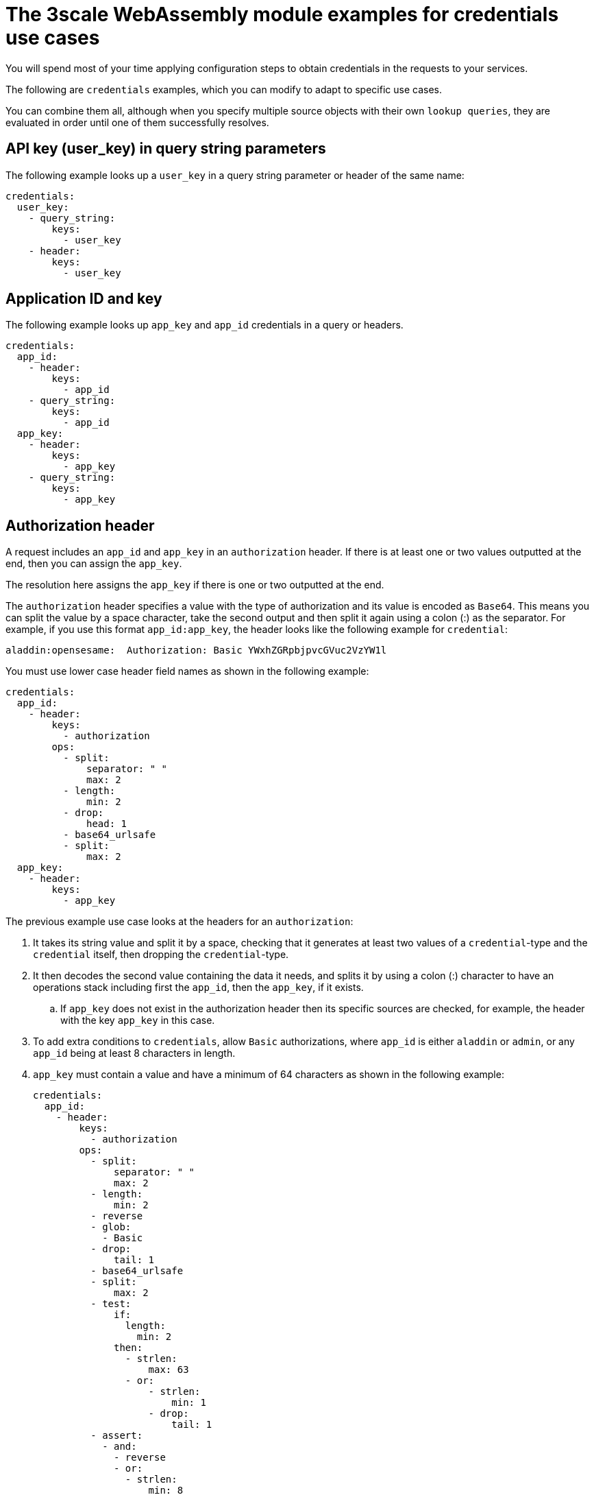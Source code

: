 // Module included in the following assembly:
//
// service_mesh/v2x/ossm-threescale-webassembly-module.adoc

[id="ossm-threescale-webassembly-module-examples-for-credentials-use-cases_{context}"]
= The 3scale WebAssembly module examples for credentials use cases

You will spend most of your time applying configuration steps to obtain credentials in the requests to your services.

The following are `credentials` examples, which you can modify to adapt to specific use cases.

You can combine them all, although when you specify multiple source objects with their own `lookup queries`, they are evaluated in order until one of them successfully resolves.

[id="api-key-in-query-string-parameters_{context}"]
== API key (user_key) in query string parameters
The following example looks up a `user_key` in a query string parameter or header of the same name:

[source,yaml]
----
credentials:
  user_key:
    - query_string:
        keys:
          - user_key
    - header:
        keys:
          - user_key
----

[id="application-id-and-key_{context}"]
== Application ID and key
The following example looks up `app_key` and `app_id` credentials in a query or headers.

[source,yaml]
----
credentials:
  app_id:
    - header:
        keys:
          - app_id
    - query_string:
        keys:
          - app_id
  app_key:
    - header:
        keys:
          - app_key
    - query_string:
        keys:
          - app_key
----

[id="authorization-header_{context}"]
== Authorization header
A request includes an `app_id` and `app_key` in an `authorization` header. If there is at least one or two values outputted at the end, then you can assign the `app_key`.

The resolution here assigns the `app_key` if there is one or two outputted at the end.

The `authorization` header specifies a value with the type of authorization and its value is encoded as `Base64`. This means you can split the value by a space character, take the second output and then split it again using a colon (:) as the separator. For example, if you use this format `app_id:app_key`, the header looks like the following example for `credential`:

----
aladdin:opensesame:  Authorization: Basic YWxhZGRpbjpvcGVuc2VzYW1l
----

You must use lower case header field names as shown in the following example:

[source,yaml]
----
credentials:
  app_id:
    - header:
        keys:
          - authorization
        ops:
          - split:
              separator: " "
              max: 2
          - length:
              min: 2
          - drop:
              head: 1
          - base64_urlsafe
          - split:
              max: 2
  app_key:
    - header:
        keys:
          - app_key
----

The previous example use case looks at the headers for an `authorization`:

. It takes its string value and split it by a space, checking that it generates at least two values of a `credential`-type and the `credential` itself, then dropping the `credential`-type.
. It then decodes the second value containing the data it needs, and splits it by using a colon (:) character to have an operations stack including first the `app_id`, then the `app_key`, if it exists.
.. If `app_key` does not exist in the authorization header then its specific sources are checked, for example, the header with the key `app_key` in this case.
. To add extra conditions to `credentials`, allow `Basic` authorizations, where `app_id` is either `aladdin` or `admin`, or any `app_id` being at least 8 characters in length.
. `app_key` must contain a value and have a minimum of 64 characters as shown in the following example:
+
[source,yaml]
----
credentials:
  app_id:
    - header:
        keys:
          - authorization
        ops:
          - split:
              separator: " "
              max: 2
          - length:
              min: 2
          - reverse
          - glob:
            - Basic
          - drop:
              tail: 1
          - base64_urlsafe
          - split:
              max: 2
          - test:
              if:
                length:
                  min: 2
              then:
                - strlen:
                    max: 63
                - or:
                    - strlen:
                        min: 1
                    - drop:
                        tail: 1
          - assert:
            - and:
              - reverse
              - or:
                - strlen:
                    min: 8
                - glob:
                  - aladdin
                  - admin
----
+
. After picking up the `authorization` header value, you get a `Basic` `credential`-type by reversing the stack so that the type is placed on top.
. Run a glob match on it. When it validates, and the credential is decoded and split, you get the `app_id` at the bottom of the stack, and potentially the `app_key` at the top.
. Run a `test:` if there are two values in the stack, meaning an `app_key` was acquired.
.. Ensure the string length is between 1 and 63, including `app_id` and `app_key`. If the key's length is zero, drop it and continue as if no key exists. If there was only an `app_id` and no `app_key`, the missing else branch indicates a successful test and evaluation continues.

The last operation, `assert`, indicates that no side-effects make it into the stack. You can then modify the stack:

. Reverse the stack to have the `app_id` at the top.
.. Whether or not an `app_key` is present, reversing the stack ensures `app_id` is at the top.
. Use `and` to preserve the contents of the stack across tests.
+
Then use one of the following possibilities:
+
* Make sure `app_id` has a string length of at least 8.
* Make sure `app_id` matches either `aladdin` or `admin`.

[id="openid-connect-use-case_{context}"]
== OpenID Connect (OIDC) use case
For {SMProductShortName} and the 3scale Istio adapter, you must deploy a `RequestAuthentication` as shown in the following example, filling in your own workload data and `jwtRules`:

[source,yaml]
----
apiVersion: security.istio.io/v1beta1
kind: RequestAuthentication
metadata:
  name: jwt-example
  namespace: bookinfo
spec:
  selector:
    matchLabels:
      app: productpage
  jwtRules:
  - issuer: >-
      http://keycloak-keycloak.34.242.107.254.nip.io/auth/realms/3scale-keycloak
    jwksUri: >-
      http://keycloak-keycloak.34.242.107.254.nip.io/auth/realms/3scale-keycloak/protocol/openid-connect/certs
----

When you apply the `RequestAuthentication`, it configures `Envoy` with a link:https://www.envoyproxy.io/docs/envoy/v1.19.0/api-v3/extensions/filters/http/jwt_authn/v3/config.proto.html[native plugin] to validate `JWT` tokens. The proxy validates everything before running the module so any requests that fail do not make it to the 3scale WebAssembly module.

When a `JWT` token is validated, the proxy stores its contents in an internal metadata object, with an entry whose key depends on the specific configuration of the plugin. This use case gives you the ability to look up structure objects with a single entry containing an unknown key name.

The 3scale `app_id` for OIDC matches the OAuth `client_id`. This is found in the `azp` or `aud` fields of `JWT` tokens.

To get `app_id` field from Envoy's native `JWT` authentication filter, see the following example:

[source,yaml]
----
credentials:
  app_id:
    - filter:
        path:
          - envoy.filters.http.jwt_authn
          - "0"
        keys:
          - azp
          - aud
        ops:
          - take:
              head: 1
----

The example instructs the module to use the `filter` source type to look up filter metadata for an object from the `Envoy`-specific `JWT` authentication native plugin. This plugin includes the `JWT` token as part of a structure object with a single entry and a pre-configured name. Use `0` to specify that you will only access the single entry.

The resulting value is a structure for which you will resolve two fields:

* `azp`: The value where `app_id` is found.
* `aud`: The value where this information can also be found.

The operation ensures only one value is held for assignment.

[id="picking-up-the-jwt-token-from-a-header_{context}"]
== Picking up the JWT token from a header
Some setups might have validation processes for `JWT` tokens where the validated token would reach this module via a header in JSON format.

To get the `app_id`, see the following example:

[source,yaml]
----
credentials:
  app_id:
    - header:
        keys:
          - x-jwt-payload
        ops:
          - base64_urlsafe
          - json:
            - keys:
              - azp
              - aud
          - take:
              head: 1
----
